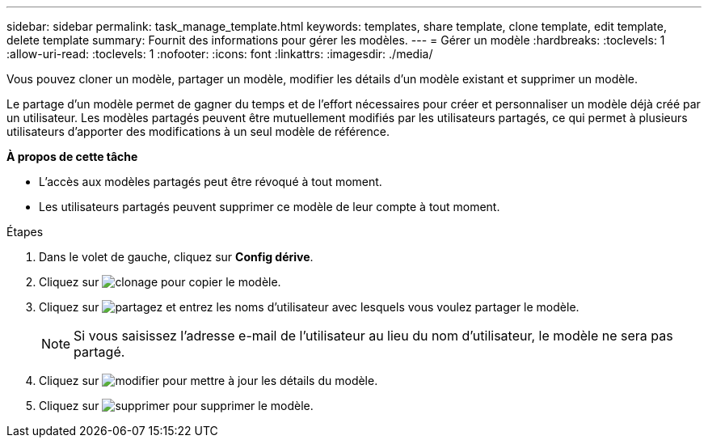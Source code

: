 ---
sidebar: sidebar 
permalink: task_manage_template.html 
keywords: templates, share template, clone template, edit template, delete template 
summary: Fournit des informations pour gérer les modèles. 
---
= Gérer un modèle
:hardbreaks:
:toclevels: 1
:allow-uri-read: 
:toclevels: 1
:nofooter: 
:icons: font
:linkattrs: 
:imagesdir: ./media/


[role="lead"]
Vous pouvez cloner un modèle, partager un modèle, modifier les détails d'un modèle existant et supprimer un modèle.

Le partage d'un modèle permet de gagner du temps et de l'effort nécessaires pour créer et personnaliser un modèle déjà créé par un utilisateur. Les modèles partagés peuvent être mutuellement modifiés par les utilisateurs partagés, ce qui permet à plusieurs utilisateurs d'apporter des modifications à un seul modèle de référence.

*À propos de cette tâche*

* L'accès aux modèles partagés peut être révoqué à tout moment.
* Les utilisateurs partagés peuvent supprimer ce modèle de leur compte à tout moment.


.Étapes
. Dans le volet de gauche, cliquez sur *Config dérive*.
. Cliquez sur image:clone_icon.png["clonage"] pour copier le modèle.
. Cliquez sur image:share_icon.png["partagez"] et entrez les noms d'utilisateur avec lesquels vous voulez partager le modèle.
+

NOTE: Si vous saisissez l'adresse e-mail de l'utilisateur au lieu du nom d'utilisateur, le modèle ne sera pas partagé.

. Cliquez sur image:edit_icon.png["modifier"] pour mettre à jour les détails du modèle.
. Cliquez sur image:delete_icon.png["supprimer"] pour supprimer le modèle.

